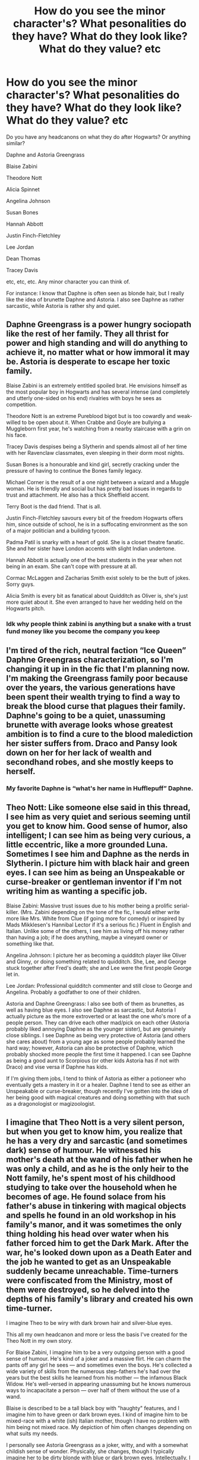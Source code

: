 #+TITLE: How do you see the minor character's? What pesonalities do they have? What do they look like? What do they value? etc

* How do you see the minor character's? What pesonalities do they have? What do they look like? What do they value? etc
:PROPERTIES:
:Author: NotSoSnarky
:Score: 13
:DateUnix: 1617865757.0
:DateShort: 2021-Apr-08
:FlairText: Discussion
:END:
Do you have any headcanons on what they do after Hogwarts? Or anything similar?

Daphne and Astoria Greengrass

Blaise Zabini

Theodore Nott

Alicia Spinnet

Angelina Johnson

Susan Bones

Hannah Abbott

Justin Finch-Fletchley

Lee Jordan

Dean Thomas

Tracey Davis

etc, etc, etc. Any minor character you can think of.

For instance: I know that Daphne is often seen as blonde hair, but I really like the idea of brunette Daphne and Astoria. I also see Daphne as rather sarcastic, while Astoria is rather shy and quiet.


** Daphne Greengrass is a power hungry sociopath like the rest of her family. They all thrist for power and high standing and will do anything to achieve it, no matter what or how immoral it may be. Astoria is desperate to escape her toxic family.

Blaise Zabini is an extremely entitled spoiled brat. He envisions himself as the most popular boy in Hogwarts and has several intense (and completely and utterly one-sided on his end) rivalries with boys he sees as competition.

Theodore Nott is an extreme Pureblood bigot but is too cowardly and weak-willed to be open about it. When Crabbe and Goyle are bullying a Muggleborn first year, he's watching from a nearby staircase with a grin on his face.

Tracey Davis despises being a Slytherin and spends almost all of her time with her Ravenclaw classmates, even sleeping in their dorm most nights.

Susan Bones is a honourable and kind girl, secretly cracking under the pressure of having to continue the Bones family legacy.

Michael Corner is the result of a one night between a wizard and a Muggle woman. He is friendly and social but has pretty bad issues in regards to trust and attachment. He also has a thick Sheffield accent.

Terry Boot is the dad friend. That is all.

Justin Finch-Fletchley savours every bit of the freedom Hogwarts offers him, since outside of school, he is in a suffocating environment as the son of a major politician and a building tycoon.

Padma Patil is snarky with a heart of gold. She is a closet theatre fanatic. She and her sister have London accents with slight Indian undertone.

Hannah Abbott is actually one of the best students in the year when not being in an exam. She can't cope with pressure at all.

Cormac McLaggen and Zacharias Smith exist solely to be the butt of jokes. Sorry guys.

Alicia Smith is every bit as fanatical about Quidditch as Oliver is, she's just more quiet about it. She even arranged to have her wedding held on the Hogwarts pitch.
:PROPERTIES:
:Author: Bleepbloopbotz2
:Score: 10
:DateUnix: 1617886927.0
:DateShort: 2021-Apr-08
:END:

*** Idk why people think zabini is anything but a snake with a trust fund money like you become the company you keep
:PROPERTIES:
:Author: Human_Ad_8633
:Score: 2
:DateUnix: 1617912868.0
:DateShort: 2021-Apr-09
:END:


** I'm tired of the rich, neutral faction “Ice Queen” Daphne Greengrass characterization, so I'm changing it up in in the fic that I'm planning now. I'm making the Greengrass family poor because over the years, the various generations have been spent their wealth trying to find a way to break the blood curse that plagues their family. Daphne's going to be a quiet, unassuming brunette with average looks whose greatest ambition is to find a cure to the blood malediction her sister suffers from. Draco and Pansy look down on her for her lack of wealth and secondhand robes, and she mostly keeps to herself.
:PROPERTIES:
:Author: Lower-Consequence
:Score: 13
:DateUnix: 1617884215.0
:DateShort: 2021-Apr-08
:END:

*** My favorite Daphne is “what's her name in Hufflepuff” Daphne.
:PROPERTIES:
:Author: darlingnicky
:Score: 1
:DateUnix: 1617933290.0
:DateShort: 2021-Apr-09
:END:


** Theo Nott: Like someone else said in this thread, I see him as very quiet and serious seeming until you get to know him. Good sense of humor, also intelligent; I can see him as being very curious, a little eccentric, like a more grounded Luna. Sometimes I see him and Daphne as the nerds in Slytherin. I picture him with black hair and green eyes. I can see him as being an Unspeakable or curse-breaker or gentleman inventor if I'm not writing him as wanting a specific job.

Blaise Zabini: Massive trust issues due to his mother being a prolific serial-killer. (Mrs. Zabini depending on the tone of the fic, I would either write more like Mrs. White from Clue (if going more for comedy) or inspired by Mads Mikklesen's Hannibal Lector if it's a serious fic.) Fluent in English and Italian. Unlike some of the others, I see him as living off his money rather than having a job; if he does anything, maybe a vineyard owner or something like that.

Angelina Johnson: I picture her as becoming a quidditch player like Oliver and Ginny, or doing something related to quidditch. She, Lee, and George stuck together after Fred's death; she and Lee were the first people George let in.

Lee Jordan: Professional quidditch commenter and still close to George and Angelina. Probably a godfather to one of their children.

Astoria and Daphne Greengrass: I also see both of them as brunettes, as well as having blue eyes. I also see Daphne as sarcastic, but Astoria I actually picture as the more extroverted or at least the one who's more of a people person. They can drive each other mad/pick on each other (Astoria probably liked annoying Daphne as the younger sister), but are genuinely close siblings. I see Daphne as being very protective of Astoria (and others she cares about) from a young age as some people probably learned the hard way; however, Astoria can also be protective of Daphne, which probably shocked more people the first time it happened. I can see Daphne as being a good aunt to Scorpious (or other kids Astoria has if not with Draco) and vise versa if Daphne has kids.

If I'm giving them jobs, I tend to think of Astoria as either a potioneer who eventually gets a mastery in it or a healer. Daphne I tend to see as either an Unspeakable or curse-breaker, though recently I've gotten into the idea of her being good with magical creatures and doing something with that such as a dragonologist or magizoologist.
:PROPERTIES:
:Author: Wake_The_Dragon
:Score: 2
:DateUnix: 1617884904.0
:DateShort: 2021-Apr-08
:END:


** I imagine that Theo Nott is a very silent person, but when you get to know him, you realize that he has a very dry and sarcastic (and sometimes dark) sense of humour. He witnessed his mother's death at the wand of his father when he was only a child, and as he is the only heir to the Nott family, he's spent most of his childhood studying to take over the household when he becomes of age. He found solace from his father's abuse in tinkering with magical objects and spells he found in an old workshop in his family's manor, and it was sometimes the only thing holding his head over water when his father forced him to get the Dark Mark. After the war, he's looked down upon as a Death Eater and the job he wanted to get as an Unspeakable suddenly became unreachable. Time-turners were confiscated from the Ministry, most of them were destroyed, so he delved into the depths of his family's library and created his own time-turner.

I imagine Theo to be wiry with dark brown hair and silver-blue eyes.

This all my own headcanon and more or less the basis I've created for the Theo Nott in my own story.

For Blaise Zabini, I imagine him to be a very outgoing person with a good sense of humour. He's kind of a joker and a massive flirt. He can charm the pants off any girl he sees --- and sometimes even the boys. He's collected a wide variety of skills from the numerous step-fathers he's had over the years but the best skills he learned from his mother --- the infamous Black Widow. He's well-versed in appearing unassuming but he knows numerous ways to incapacitate a person --- over half of them without the use of a wand.

Blaise is described to be a tall black boy with "haughty" features, and I imagine him to have green or dark brown eyes. I kind of imagine him to be mixed-race with a white (ish) Italian mother, though I have no problem with him being not mixed race. My depiction of him often changes depending on what suits my needs.

I personally see Astoria Greengrass as a joker, witty, and with a somewhat childish sense of wonder. Physically, she changes, though I typically imagine her to be dirty blonde with blue or dark brown eyes. Intellectually, I imagine her to be very intelligent and gifted with Arithmancy and Ancient Runes. I also imagine that she took Muggle Studies due to her curiosity, though that's just a personal opinion. In a fic that I may or may not write in the future, she's an Unspeakable who works with spells and deconstructs ancient ones.

Daphne, I imagine to be physically similar to Astoria, and I imagine her be a relatively quiet person. She was raised by her father, Lord Greengrass and law wizard, to be the new head of the family because her mother died when she was a child and she has no brothers. She knows how to wheedle information from unsuspecting individuals and she has a calculating side to her where she deems a person's use. She was still old enough to watch as her mother's health deteriorated physically while Astoria was not, which I imagine is why she's more of a joker than Daphne. Her best friend is Tracey Davis, a half-blood.

Tracey Davis, I imagine having dark brown hair and dark brown or grey/hazel eyes. Her mother is the half-blood or Muggleborn while her father is the pureblood. I imagine Tracey to be relatively average in most pursuits, though she's certainly intelligent, and her passion is (creative) writing and history. I imagine that she took Ancient Studies at Hogwarts, which offered a historical point-of-view for ancient wizarding practices, focusing especially on Egyptian and Roman/Greek societies.

Dean Thomas, in my mind, is not a Muggleborn but a half-blood. His father, the heir to the Shafiq family, had an affair with his Muggle mother during the first war and he was killed by Death Eaters or Death Eater sympathizers for favouring Muggles and-or refusing to join the "dark side." He's talented in art and I imagine that he might have an interest in creating a wizarding version of comic books in the future. He favours charcoal above all else, though his second favourite mediums are oil paint and clay.

I could do some others if you want, this is just what I came up with on the top of my head.
:PROPERTIES:
:Author: CyberWolfWrites
:Score: 3
:DateUnix: 1617886100.0
:DateShort: 2021-Apr-08
:END:

*** I really like the idea of Blaise picking up skills from his various step-fathers and mother.
:PROPERTIES:
:Author: Wake_The_Dragon
:Score: 3
:DateUnix: 1617887397.0
:DateShort: 2021-Apr-08
:END:

**** Thanks! I imagine that he's had varoius step-fathers of different nationalities and with varying skills and he might've ended up picking up skills from them.
:PROPERTIES:
:Author: CyberWolfWrites
:Score: 1
:DateUnix: 1617890732.0
:DateShort: 2021-Apr-08
:END:


** daphne: haughty, arrogant, self-righteous, spoils astoria to high heaven

astoria: spoiled princess, cheeky brat, popular girl, cute and loveable, idolizes daphne

blaise: suave womanizing playboy, loyal friend

nott: watches "light wizards owned with facts and logic" compilations on wiztube, wants to have an argument with harry, ron and hermione

susan bones: rebellious anarchist punk, "hates" her cop chief auntie

godric g: serious at all times, wanted to ban fun and laughter at hogwarts but a good and caring guy at heart

salazar s: polar opposite of godric, crazy adrenaline junkie, puts himself and others at risk to get his fix, thinks people he puts at risk should be able to defend themselves anyways

helga h: drill sergeant

rowena r: regal, motherly, always with a gentle smile on her face, first among equals by necessity since the others are weirdoes
:PROPERTIES:
:Author: solidmentalgrace
:Score: 2
:DateUnix: 1617894980.0
:DateShort: 2021-Apr-08
:END:


** Theodore Nott is a bit of a crackhead in my fic. He's more of a central character, with brown curly hair that he insists on leaving long (because the girls will think it's cool!) that nicely complements his hazel-brown eyes. He's quite tall during his first few years, but his height tops out at around 5'9 (much to his disappointment). He's heavily inspired by the best friend that is fading from my life, giving the MC the same energy that my friend gave me.

He's very smart, and very bold. He could have passed for a Gryffindor. This abundance of energy combined with the sarcastic energy of being in Slytherin makes him one of the funniest in the year. He tends to drift from social group to social group, managing to find home in all of them.

His attention has been captured by Luna Lovegood since the moment he laid eyes on her. She was whimsical, calm, pretty much everything that he was not. He's like James chasing after his Lily, and once she accepts him, he's shamelessly whipped. Sometimes he camps out in the Ravenclaw common room, but he would never admit that he isn't nearly as fond of Slytherin as the rest of his family.

After the war, when the time turners are destroyed, he spends nearly a year making another one with Draco to go back to September first , 1991, in hopes that pulling a few strings would save infinitely many people (like focing the hat to make Draco a Hufflepuff, and leaving the MC in slytherin so that they wouldn't remain friends and cause a lot of the problems that they caused. The sorting hat can't be swayed. It says that he was placed in Slytherin not because of the person he is, but the person they would help him become.

Further post-hogwarts, he marries Luna and lives off his extensive fortune (his death-eater father died in the second wizarding war).
:PROPERTIES:
:Author: MaliciouslyMediocre
:Score: 2
:DateUnix: 1617901704.0
:DateShort: 2021-Apr-08
:END:

*** Aww, this Theo sounds sweet.
:PROPERTIES:
:Author: Wake_The_Dragon
:Score: 2
:DateUnix: 1617902505.0
:DateShort: 2021-Apr-08
:END:

**** Thanks ☺️
:PROPERTIES:
:Author: MaliciouslyMediocre
:Score: 1
:DateUnix: 1617912533.0
:DateShort: 2021-Apr-09
:END:


** All my headcanons for Daphne Gree grass come from this fic: [[https://m.fanfiction.net/s/9095016/1/Betrayal]]
:PROPERTIES:
:Author: HeirGaunt
:Score: 1
:DateUnix: 1617868671.0
:DateShort: 2021-Apr-08
:END:


** I see Theodore Nott as like a very quiet person that comes off really serious but if you know him really well, he's actually very funny. I have no idea why this is in my head. Daphne I see with black hair even though she is often depicted as blonde but Astoria I see as blonde, probably because she becomes a Malfoy.
:PROPERTIES:
:Author: beth-always
:Score: 1
:DateUnix: 1617877227.0
:DateShort: 2021-Apr-08
:END:

*** Many fics feature Theo as a very quiet and serious person, but often with a dry or sarcastic sense of humour. This is the angle I'm going for in my fic.
:PROPERTIES:
:Author: CyberWolfWrites
:Score: 1
:DateUnix: 1617886362.0
:DateShort: 2021-Apr-08
:END:


** I think out of the Creevey brothers, Dennis would be more of a realist/down-to-earth (based entirely on one line where he points out the Beauxbatons carriage is being flown by horses while the rest of his year is freaking out). Very excitable still, but more pessimistic than Colin, though it's still considered decently positive by normal standards. Also slightly more reckless and willing to break/bend the rules, though this also comes from being younger too.

Colin I feel like is similar to Luna in some aspects, in a bit of a "they're weirder than most people" way. He matures as he gets older, but he's still pretty optimistic and sometimes speaks without thinking, especially with things he's passionate about. I'd say creative as well and likes looking at things from different angles, and I think he'd bond with Luna about off-the-wall theories and such. Has a little bit of a big brother streak, but Dennis and him have their separate friend groups while still spending a lot of time together. I'd like to say he's close with Ginny, but probably not in canon at least in later years, though they definitely bond over defending Harry against Umbridge in OOtP.
:PROPERTIES:
:Author: circutbreaker2007
:Score: 1
:DateUnix: 1617905556.0
:DateShort: 2021-Apr-08
:END:


** JFF survived the war. However, he'd developed a bit of a taste for combat and joined the Royal Marines.
:PROPERTIES:
:Author: horrorshowjack
:Score: 1
:DateUnix: 1617914851.0
:DateShort: 2021-Apr-09
:END:


** Daphne Greengrass- quite a cold and composed young woman, secretly loving romantic books and sweets. She is very ambitious and would like to achieve a very high rank in the Ministry in the future, she would do it even by walking over the corpses, she is willing to do anything for it. In the future, she would become the Cabinet of the Law Compliance Department, and later the Minister's Undersecretary.

Astoria Greengrass- Contrary to her sister, she does not guard her feelings deeply and often expresses them, she likes to surround herself with a group of her friends who mainly include Hufflepuffs and Ravenclaws and a few Gryffindors. Her greatest ambition is to become a Spell Mistress and then become a teacher at Hogwarts or Beauxbatons.

Blaise Zabini - He's quite a dangerous man. Raised mainly by his mother and a few stepfathers who, as soon as his mother was upset, were mysteriously killed, he learned caution and suspicion from an early age. At Hogwarts, he tried to stay hidden, however, he was on good terms with Draco Malfoy and supported blood purism, but at the same time he had no intention of joining the Dark Lord and his dislike for Muggle-borns was not as evident as in his House mates. He later became a Potions Master after breaking free from the toxic relationship with his family. He has taught at Hogwarts since 2010.

Theodore Nott- He was taught from an early age that the Dark Lord's propaganda was right. It is hard to imagine that he would not support her at school because of this upbringing. He saw that Muggle-borns are also people like him only before the Battle of Hogwarts, where he decided to fight. He was forced to kill his own cousin and severely mutilate his grandfather, but nevertheless found happiness shortly thereafter in the form of a relationship with Alicia Spinnet, where nine years after their relationship began, they were married. They never had children because Theodore was sterile, and instead adopted a girl from a magical orphanage. He was a Hit-Wizard.

Susan Bones- After her aunt died, she became very distant and cold, and the news that her death was the result of a Death Eater attack fueled the fire of her hatred for the Death Eaters and Voldemort. During the war, she organized a small group of people who, under her leadership, attacked various important places for the Death Eaters. She had never hesitated to torture or kill the Knights of the Dark Lord. After the war, she never returned for an eighth year and instead accepted an offer to become an Auror. She never had a long-term relationship with anyone, but the result of her one night with Blaise Zabini was the birth of Daniel Bones, whom she loved very much. She never informed Blaise that it was his son.

Hannah Abott- She was a very friendly and kind soul. With the news that Voldemort was taking over the Ministry, she fled with her family to the States, where she began her training and career as the Master of Ancient Runes. When she turned twenty-nine, she began teaching the Ancient Runes at Ilvermony. She never returned to England, and in the United States she started a family consisting of her Muggle husband and three children.
:PROPERTIES:
:Author: kosondroom
:Score: 1
:DateUnix: 1617966999.0
:DateShort: 2021-Apr-09
:END:


** To be honest, for most of them just see [[https://archiveofourown.org/series/103340][Northumbrian]]. Perhaps, also linkao3(601124) for a bit of Hinny dynamics, and linkao3(373224) for Neville/Hannah. And I am as surprised as you that all these links are on AO3.
:PROPERTIES:
:Author: ceplma
:Score: -2
:DateUnix: 1617866973.0
:DateShort: 2021-Apr-08
:END:

*** [[https://archiveofourown.org/works/601124][*/Inner Demons/*]] by [[https://www.archiveofourown.org/users/serendipity_50/pseuds/serendipity_50][/serendipity_50/]]

#+begin_quote
  Long-distance relationships are hard under normal circumstances, but Harry and Ginny don't have the luxury of living normal lives. Their relationship is put to the test when Ginny returns to school and Harry stays behind to continue his Auror training. Ginny soon realizes her greatest challenge may be in coming to terms with Harry's fame and dangerous line of work and deciding if she can make the sacrifices needed to be part of his life. Sequel to Starting Over. (COMPLETE)
#+end_quote

^{/Site/:} ^{Archive} ^{of} ^{Our} ^{Own} ^{*|*} ^{/Fandom/:} ^{Harry} ^{Potter} ^{-} ^{J.} ^{K.} ^{Rowling} ^{*|*} ^{/Published/:} ^{2012-12-20} ^{*|*} ^{/Completed/:} ^{2013-02-19} ^{*|*} ^{/Words/:} ^{482492} ^{*|*} ^{/Chapters/:} ^{62/62} ^{*|*} ^{/Comments/:} ^{165} ^{*|*} ^{/Kudos/:} ^{257} ^{*|*} ^{/Bookmarks/:} ^{50} ^{*|*} ^{/Hits/:} ^{12924} ^{*|*} ^{/ID/:} ^{601124} ^{*|*} ^{/Download/:} ^{[[https://archiveofourown.org/downloads/601124/Inner%20Demons.epub?updated_at=1592359282][EPUB]]} ^{or} ^{[[https://archiveofourown.org/downloads/601124/Inner%20Demons.mobi?updated_at=1592359282][MOBI]]}

--------------

[[https://archiveofourown.org/works/373224][*/Raindrops on Roses/*]] by [[https://www.archiveofourown.org/users/backinyourbox/pseuds/backinyourbox][/backinyourbox/]]

#+begin_quote
  Beginning immediately after the Epilogue, this story follows Scorpius, Rose and Albus through their Hogwarts years and beyond. Childish fears and desires soon turn to more serious dilemmas as some members of the Ravenclaw trio are forced to grow up too soon. Albus wants to be remembered for being something other than Harry Potter's son. Scorpius knows his father expects him to follow in his footsteps, but how long can he keep his friends, his music and his OWL in Muggle Studies a secret? And Rose has yet to decide what she wants...
#+end_quote

^{/Site/:} ^{Archive} ^{of} ^{Our} ^{Own} ^{*|*} ^{/Fandom/:} ^{Harry} ^{Potter} ^{-} ^{J.} ^{K.} ^{Rowling} ^{*|*} ^{/Published/:} ^{2012-04-01} ^{*|*} ^{/Completed/:} ^{2016-06-24} ^{*|*} ^{/Words/:} ^{301383} ^{*|*} ^{/Chapters/:} ^{44/44} ^{*|*} ^{/Comments/:} ^{293} ^{*|*} ^{/Kudos/:} ^{571} ^{*|*} ^{/Bookmarks/:} ^{142} ^{*|*} ^{/Hits/:} ^{22348} ^{*|*} ^{/ID/:} ^{373224} ^{*|*} ^{/Download/:} ^{[[https://archiveofourown.org/downloads/373224/Raindrops%20on%20Roses.epub?updated_at=1617617439][EPUB]]} ^{or} ^{[[https://archiveofourown.org/downloads/373224/Raindrops%20on%20Roses.mobi?updated_at=1617617439][MOBI]]}

--------------

*FanfictionBot*^{2.0.0-beta} | [[https://github.com/FanfictionBot/reddit-ffn-bot/wiki/Usage][Usage]] | [[https://www.reddit.com/message/compose?to=tusing][Contact]]
:PROPERTIES:
:Author: FanfictionBot
:Score: 1
:DateUnix: 1617866992.0
:DateShort: 2021-Apr-08
:END:
